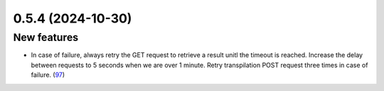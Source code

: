 0.5.4 (2024-10-30)
==================

New features
------------

- In case of failure, always retry the GET request to retrieve a result unitl the timeout is reached. Increase the delay between requests to 5 seconds when we are over 1 minute. Retry transpilation POST request three times in case of failure. (`97 <https://github.com/Qiskit/qiskit-ibm-transpiler/pull/97>`__)
